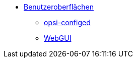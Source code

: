 * xref:gui.adoc[Benutzeroberflächen]
	** xref:configed.adoc[opsi-configed]
	** xref:webgui.adoc[WebGUI]

